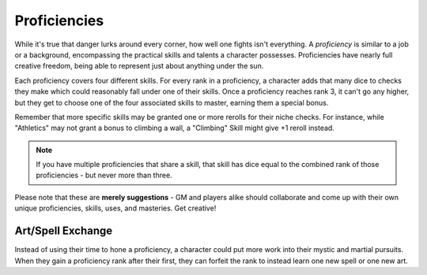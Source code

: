 *************
Proficiencies
*************
While it's true that danger lurks around every corner, how well one fights isn't everything. A *proficiency* is similar to a job or a background, encompassing the practical skills and talents a character possesses. Proficiencies have nearly full creative freedom, being able to represent just about anything under the sun.

Each proficiency covers four different skills. For every rank in a proficiency, a character adds that many dice to checks they make which could reasonably fall under one of their skills. Once a proficiency reaches rank 3, it can't go any higher, but they get to choose one of the four associated skills to master, earning them a special bonus.

Remember that more specific skills may be granted one or more rerolls for their niche checks. For instance, while "Athletics" may not grant a bonus to climbing a wall, a "Climbing" Skill might give +1 reroll instead.

.. note::
  If you have multiple proficiencies that share a skill, that skill has dice equal to the combined rank of those proficiencies - but never more than three.

Please note that these are **merely suggestions** - GM and players alike should collaborate and come up with their own unique proficiencies, skills, uses, and masteries. Get creative!

.. grid:: 1 2 3 3
  :gutter: 4

  .. grid-item::
  
    +-----------------------------------------------------------------+
    | Example Proficiencies                                           |
    +================================+================================+
    | **Proficiency**                | **Skills**                     |
    +--------------------------------+--------------------------------+
    | Soldier                        | Equipment Maintenance          |
    |                                +--------------------------------+
    |                                | Athletics                      |
    |                                +--------------------------------+
    |                                | Tactics                        |
    |                                +--------------------------------+
    |                                | Lore (war)                     |
    +--------------------------------+--------------------------------+
    | Noble                          | Etiquette                      |
    |                                +--------------------------------+
    |                                | Deception                      |
    |                                +--------------------------------+
    |                                | Kenning                        |
    |                                +--------------------------------+
    |                                | Lore (politics)                |
    +--------------------------------+--------------------------------+
    | Farmer                         | Endurance                      |
    |                                +--------------------------------+
    |                                | Equipment Maintenance          |
    |                                +--------------------------------+
    |                                | Barter                         |
    |                                +--------------------------------+
    |                                | Lore (folklore)                |
    +--------------------------------+--------------------------------+
    | Hunter                         | Survival                       |
    |                                +--------------------------------+
    |                                | Perception                     |
    |                                +--------------------------------+
    |                                | Stealth                        |
    |                                +--------------------------------+
    |                                | Lore (nature)                  |
    +--------------------------------+--------------------------------+
    | Cleric                         | Medicine                       |
    |                                +--------------------------------+
    |                                | Persuasion                     |
    |                                +--------------------------------+
    |                                | Ritualcraft                    |
    |                                +--------------------------------+
    |                                | Lore (theology)                |
    +--------------------------------+--------------------------------+
    | Occultist                      | Sleight of Hand                |
    |                                +--------------------------------+
    |                                | Deception                      |
    |                                +--------------------------------+
    |                                | Ritualcraft                    |
    |                                +--------------------------------+
    |                                | Lore (magic)                   |
    +--------------------------------+--------------------------------+
    | Bandit                         | Survival                       |
    |                                +--------------------------------+
    |                                | Stealth                        |
    |                                +--------------------------------+
    |                                | Intimidation                   |
    |                                +--------------------------------+
    |                                | Lore (crime)                   |
    +--------------------------------+--------------------------------+
  
  .. grid-item::
  
    +---------------------------------------------------------------------------------------------------------------------------------+
    | Example Skill Uses                                                                                                              |
    +=======================+=========================================================================================================+
    | **Skill**             | **Use Case**                                                                                            |
    +-----------------------+---------------------------------------------------------------------------------------------------------+
    | Etiquette             | You try to leave a good impression on another character you've just met.                                |
    +-----------------------+---------------------------------------------------------------------------------------------------------+
    | Kenning               | You try to gauge the attitude and trustworthiness of another.                                           |
    +-----------------------+---------------------------------------------------------------------------------------------------------+
    | Medicine              | You spend a camp action treating an ally's wounds.                                                      |
    +-----------------------+---------------------------------------------------------------------------------------------------------+
    | Equipment Maintenance | You spend a camp action patching up your armor.                                                         |
    +-----------------------+---------------------------------------------------------------------------------------------------------+
    | Athletics             | You try to climb a ledge, move a great weight, or bend metal bars.                                      |
    +-----------------------+---------------------------------------------------------------------------------------------------------+
    | Cooking               | You try to produce an edible ration or a fresh meal out of available ingredients.                       |
    +-----------------------+---------------------------------------------------------------------------------------------------------+
    | Survival              | You attempt to track a creature, hide your own tracks, or forage for food.                              |
    +-----------------------+---------------------------------------------------------------------------------------------------------+
  
  .. grid-item::
  
    +--------------------------------------------------------------------------------------------------------------------------------------------------------------------------------------------------------------------------------------------------+
    | Example Masteries                                                                                                                                                                                                                                |
    +=======================+==========================================================================================================================================================================================================================+
    | **Skill**             | **Mastery**                                                                                                                                                                                                              |
    +-----------------------+--------------------------------------------------------------------------------------------------------------------------------------------------------------------------------------------------------------------------+
    | Etiquette             | Once per scene, if your failed social check would decrease the target's disposition, it does not.                                                                                                                        |
    +-----------------------+--------------------------------------------------------------------------------------------------------------------------------------------------------------------------------------------------------------------------+
    | Kenning               | When succeeding any Kenning check against another, you may ask the GM one simple question about them, to be answered truthfully.                                                                                         |
    +-----------------------+--------------------------------------------------------------------------------------------------------------------------------------------------------------------------------------------------------------------------+
    | Medicine              | For 1 Stamina, you may attempt a Medicine check to resuscitate a creature that has died within the past two rounds, restoring them to life. They remain unconscious.                                                     |
    +-----------------------+--------------------------------------------------------------------------------------------------------------------------------------------------------------------------------------------------------------------------+
    | Equipment Maintenance | During camp, when maintaining equipment, you may choose a weapon, shield, or tool. That item gains +1 Quality until the next time you rest.                                                                              |
    +-----------------------+--------------------------------------------------------------------------------------------------------------------------------------------------------------------------------------------------------------------------+
    | Athletics             | Your base Load is increased by 2.                                                                                                                                                                                        |
    +-----------------------+--------------------------------------------------------------------------------------------------------------------------------------------------------------------------------------------------------------------------+
    | Survival              | You can spend at least 30 value of relevant crafting materials to improvise useful pieces of basic equipment, such as a torch, a length of rope, or a 1 quality tool. These items break after their intended use.        |
    +-----------------------+--------------------------------------------------------------------------------------------------------------------------------------------------------------------------------------------------------------------------+
    | Deception             | When attempting to deceive someone who has already been successfully lied to, you gain +1 die to your check.                                                                                                             |
    +-----------------------+--------------------------------------------------------------------------------------------------------------------------------------------------------------------------------------------------------------------------+
    | Perception            | You are always treated as simultaneously having tremorsense, scent, and sight up to 2 squares away.                                                                                                                      |
    +-----------------------+--------------------------------------------------------------------------------------------------------------------------------------------------------------------------------------------------------------------------+


Art/Spell Exchange
====================================
Instead of using their time to hone a proficiency, a character could put more work into their mystic and martial pursuits. When they gain a proficiency rank after their first, they can forfeit the rank to instead learn one new spell or one new art.
